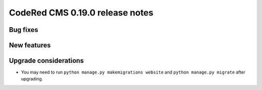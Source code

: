 CodeRed CMS 0.19.0 release notes
================================


Bug fixes
---------


New features
------------


Upgrade considerations
----------------------

* You may need to run ``python manage.py makemigrations website`` and
  ``python manage.py migrate`` after upgrading.
